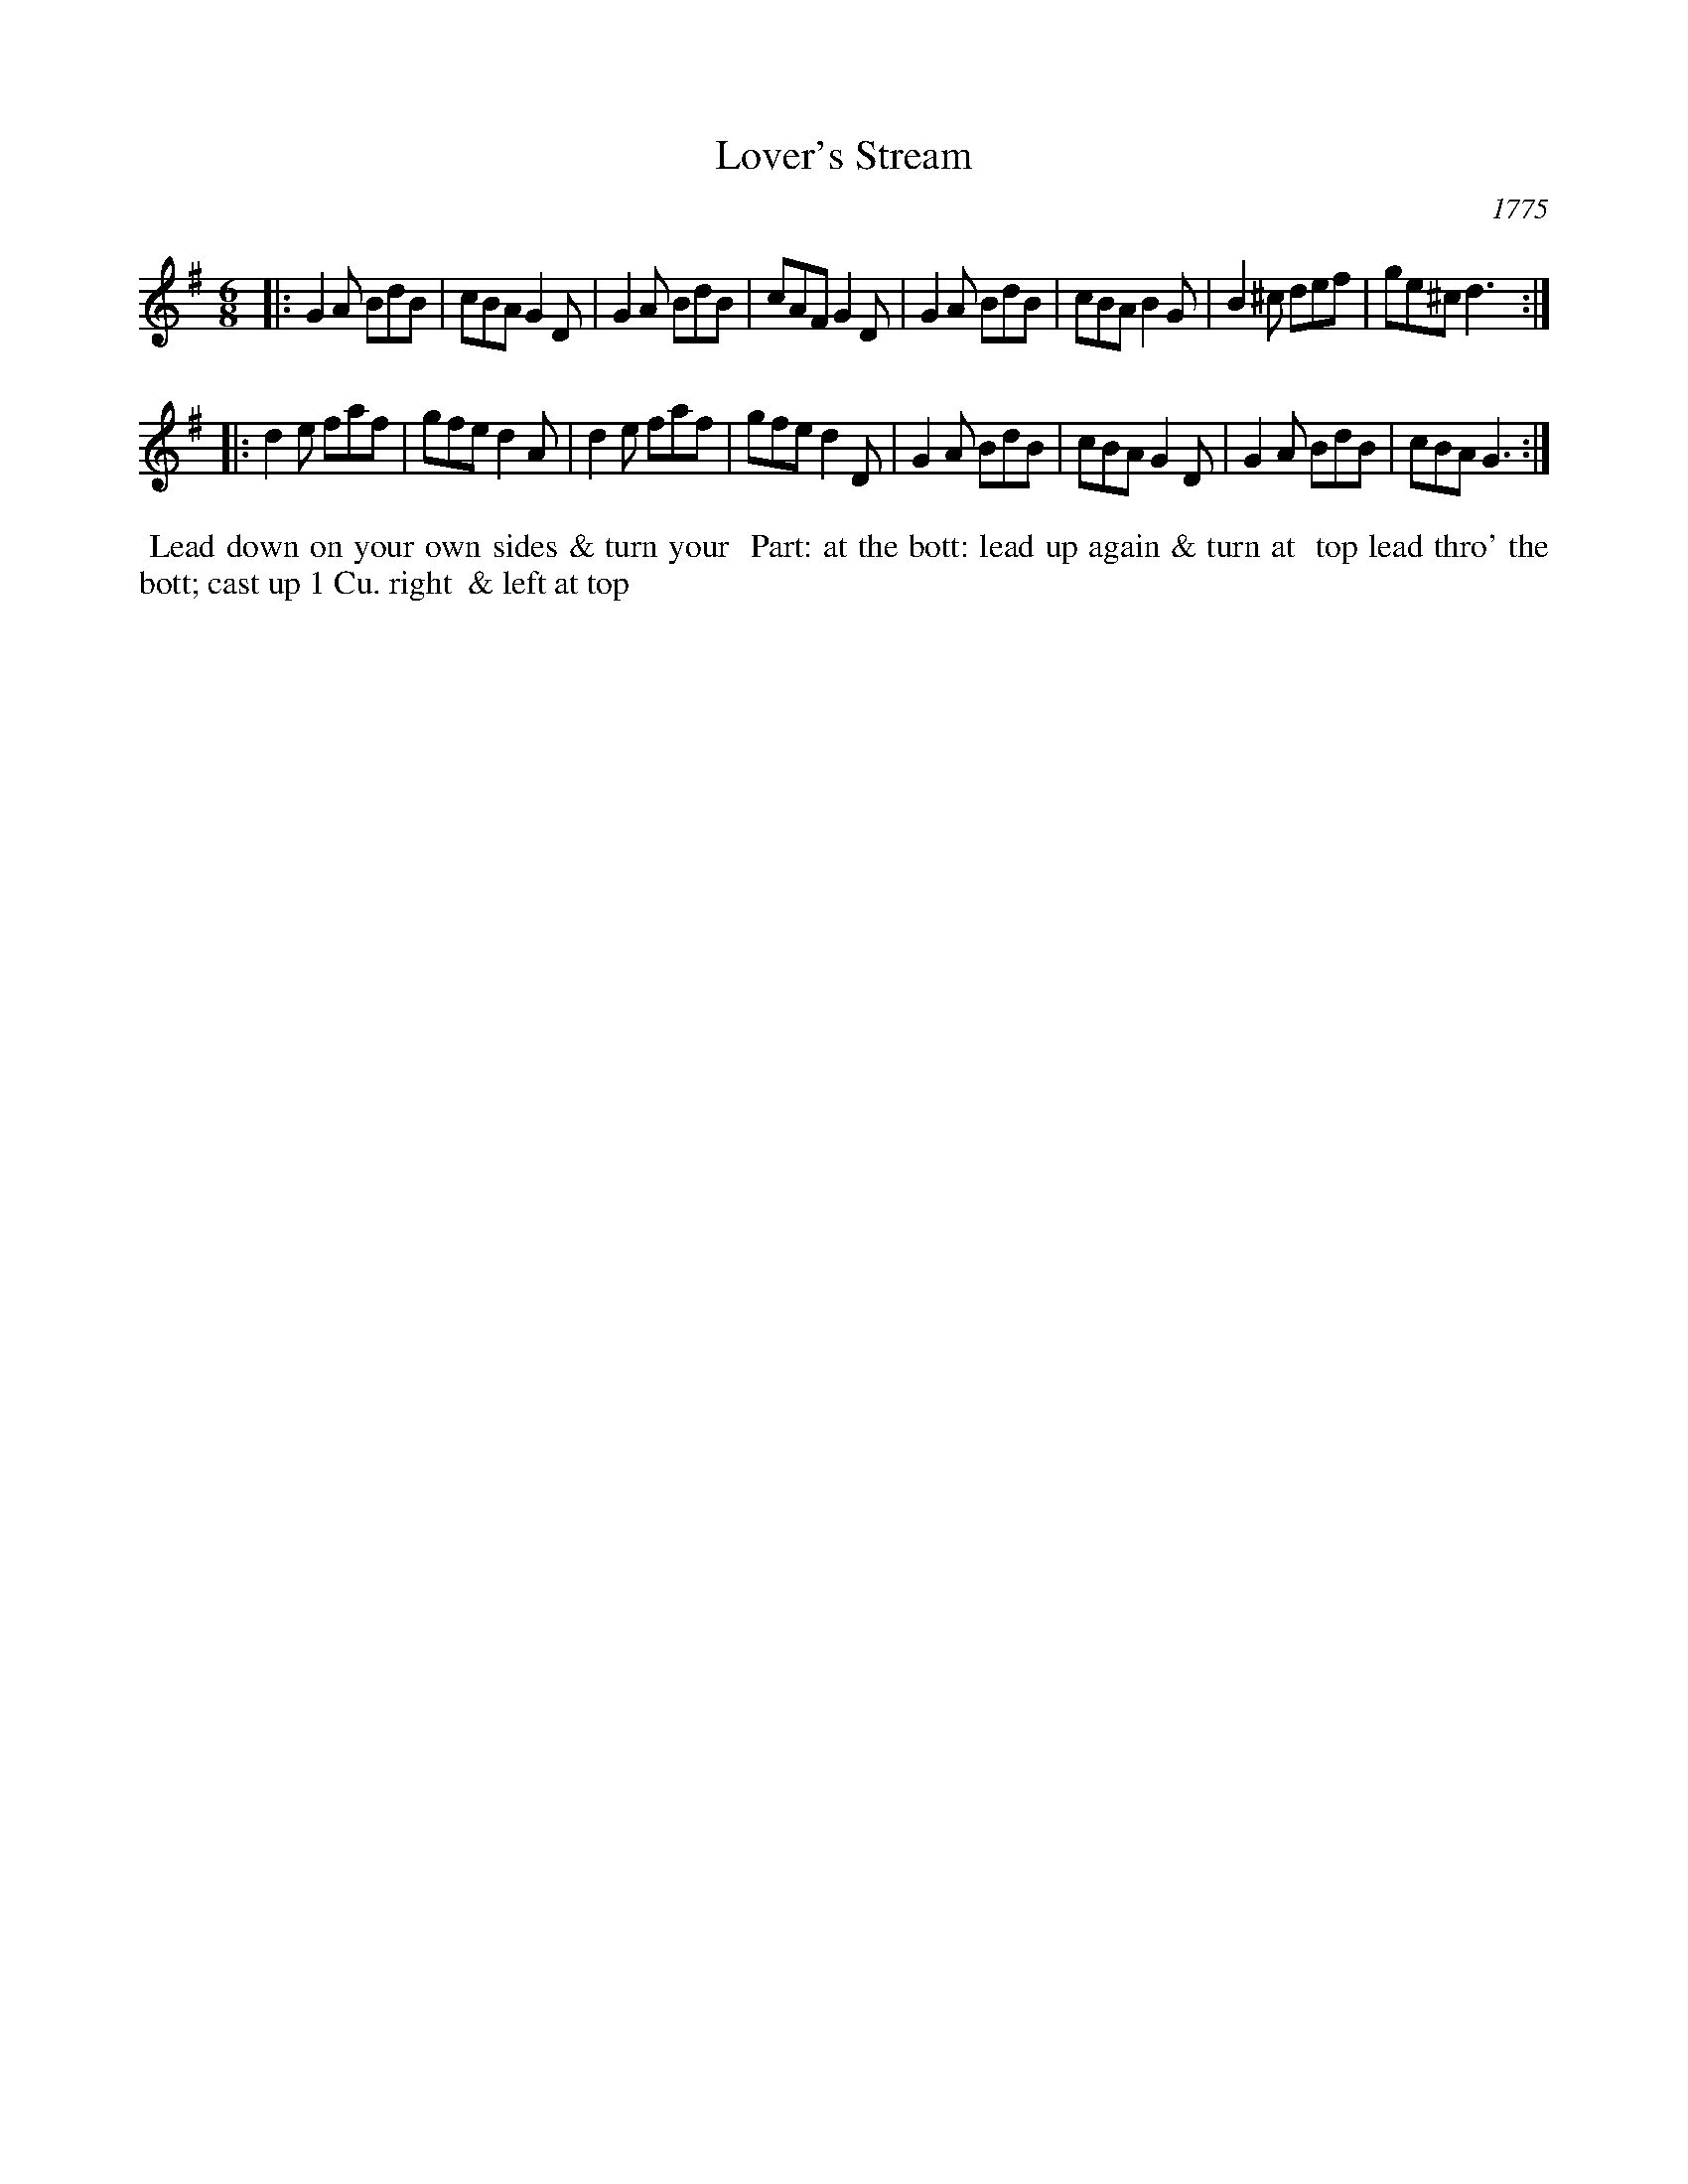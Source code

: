 X: 001
T: Lover's Stream
O: 1775
N: This tune has "1775" at the top-right corner.
B: 204 Favourite Country Dances
N: Published by Straight & Skillern, London ca.1775
F: http://imslp.org/wiki/204_Favourite_Country_Dances_(Various) p.1 #1
Z: 2014 John Chambers <jc:trillian.mit.edu>
M: 6/8
L: 1/8
K: G
%  - - - - - - - - - - - - - - - - - - - - - - - - -
|:\
G2A BdB | cBA G2D | G2A BdB | cAF G2D |\
G2A BdB | cBA B2G | B2^c def | ge^c d3 :|
|:\
d2e faf | gfe d2A | d2e faf | gfe d2D |\
G2A BdB | cBA G2D | G2A BdB | cBA G3 :|
%  - - - - - - - - - - - - - - - - - - - - - - - - -
%%begintext align
%% Lead down on your own sides & turn your
%% Part: at the bott: lead up again & turn at
%% top lead thro' the bott; cast up 1 Cu. right
%% & left at top
%%endtext
